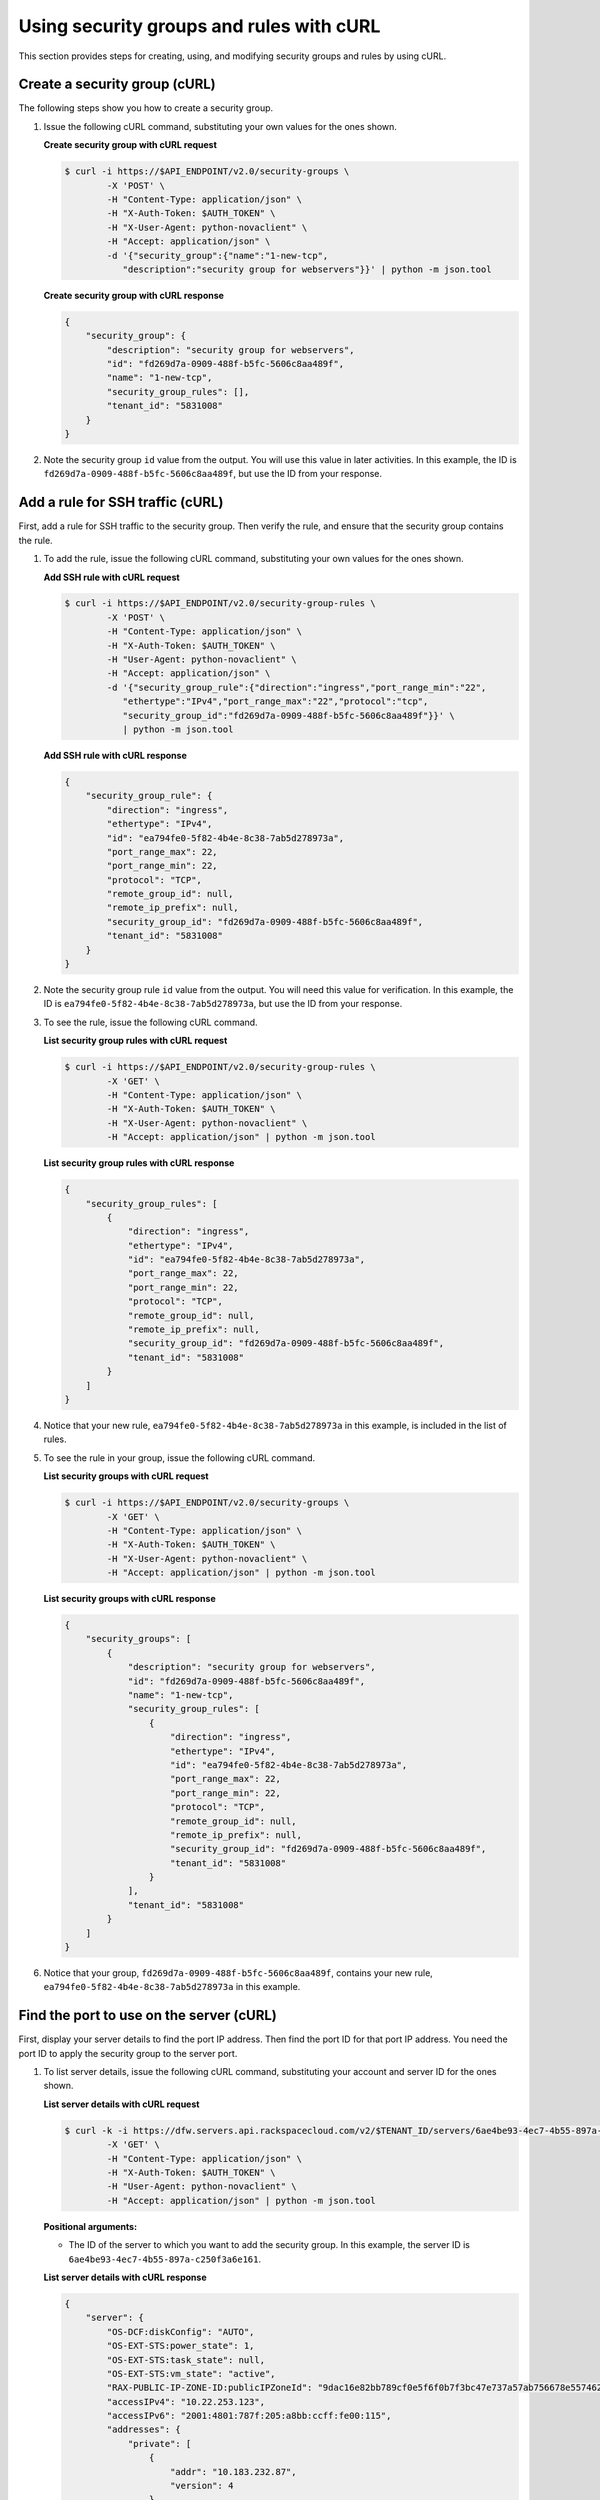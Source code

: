 .. _use-security-groups-with-curl:

Using security groups and rules with cURL
-----------------------------------------

This section provides steps for creating, using, and modifying security groups and rules by using cURL.

.. _sg-create-group-curl:

Create a security group (cURL)
~~~~~~~~~~~~~~~~~~~~~~~~~~~~~~

The following steps show you how to create a security group.

#. Issue the following cURL command, substituting your own values for the ones shown.

   **Create security group with cURL request**

   .. code::  

      $ curl -i https://$API_ENDPOINT/v2.0/security-groups \
              -X 'POST' \
              -H "Content-Type: application/json" \
              -H "X-Auth-Token: $AUTH_TOKEN" \
              -H "X-User-Agent: python-novaclient" \
              -H "Accept: application/json" \
              -d '{"security_group":{"name":"1-new-tcp",
                 "description":"security group for webservers"}}' | python -m json.tool

   **Create security group with cURL response**

   .. code::  

       {
           "security_group": {
               "description": "security group for webservers", 
               "id": "fd269d7a-0909-488f-b5fc-5606c8aa489f", 
               "name": "1-new-tcp", 
               "security_group_rules": [], 
               "tenant_id": "5831008"
           }
       }
                                   

#. Note the security group ``id`` value from the output. You will use this value in later 
   activities. In this example, the ID is ``fd269d7a-0909-488f-b5fc-5606c8aa489f``, but 
   use the ID from your response.
   
.. _sg-add-ssh-rule-curl:

Add a rule for SSH traffic (cURL)
~~~~~~~~~~~~~~~~~~~~~~~~~~~~~~~~~

First, add a rule for SSH traffic to the security group. Then verify the rule, and ensure 
that the security group contains the rule.

#. To add the rule, issue the following cURL command, substituting your
   own values for the ones shown.
   
   **Add SSH rule with cURL request**

   .. code::  

      $ curl -i https://$API_ENDPOINT/v2.0/security-group-rules \
              -X 'POST' \
              -H "Content-Type: application/json" \
              -H "X-Auth-Token: $AUTH_TOKEN" \
              -H "User-Agent: python-novaclient" \
              -H "Accept: application/json" \
              -d '{"security_group_rule":{"direction":"ingress","port_range_min":"22",
                 "ethertype":"IPv4","port_range_max":"22","protocol":"tcp",
                 "security_group_id":"fd269d7a-0909-488f-b5fc-5606c8aa489f"}}' \
                 | python -m json.tool

   **Add SSH rule with cURL response**

   .. code::  

       {
           "security_group_rule": {
               "direction": "ingress", 
               "ethertype": "IPv4", 
               "id": "ea794fe0-5f82-4b4e-8c38-7ab5d278973a", 
               "port_range_max": 22, 
               "port_range_min": 22, 
               "protocol": "TCP", 
               "remote_group_id": null, 
               "remote_ip_prefix": null, 
               "security_group_id": "fd269d7a-0909-488f-b5fc-5606c8aa489f", 
               "tenant_id": "5831008"
           }
       }
                                   

#. Note the security group rule ``id`` value from the output. You will need this value for 
   verification. In this example, the ID is ``ea794fe0-5f82-4b4e-8c38-7ab5d278973a``, but 
   use the ID from your response.

#. To see the rule, issue the following cURL command.
   
   **List security group rules with cURL request**

   .. code::  

      $ curl -i https://$API_ENDPOINT/v2.0/security-group-rules \
              -X 'GET' \
              -H "Content-Type: application/json" \
              -H "X-Auth-Token: $AUTH_TOKEN" \
              -H "X-User-Agent: python-novaclient" \
              -H "Accept: application/json" | python -m json.tool

   **List security group rules with cURL response**

   .. code::  

       {
           "security_group_rules": [
               {
                   "direction": "ingress", 
                   "ethertype": "IPv4", 
                   "id": "ea794fe0-5f82-4b4e-8c38-7ab5d278973a", 
                   "port_range_max": 22, 
                   "port_range_min": 22, 
                   "protocol": "TCP", 
                   "remote_group_id": null, 
                   "remote_ip_prefix": null, 
                   "security_group_id": "fd269d7a-0909-488f-b5fc-5606c8aa489f", 
                   "tenant_id": "5831008"
               }
           ]
       }
                                   

#. Notice that your new rule, ``ea794fe0-5f82-4b4e-8c38-7ab5d278973a`` in this example, is 
   included in the list of rules.

#. To see the rule in your group, issue the following cURL command.
   
   **List security groups with cURL request**

   .. code::  

      $ curl -i https://$API_ENDPOINT/v2.0/security-groups \
              -X 'GET' \
              -H "Content-Type: application/json" \
              -H "X-Auth-Token: $AUTH_TOKEN" \
              -H "X-User-Agent: python-novaclient" \
              -H "Accept: application/json" | python -m json.tool

   **List security groups with cURL response**

   .. code::  

       {
           "security_groups": [
               {
                   "description": "security group for webservers", 
                   "id": "fd269d7a-0909-488f-b5fc-5606c8aa489f", 
                   "name": "1-new-tcp", 
                   "security_group_rules": [
                       {
                           "direction": "ingress", 
                           "ethertype": "IPv4", 
                           "id": "ea794fe0-5f82-4b4e-8c38-7ab5d278973a", 
                           "port_range_max": 22, 
                           "port_range_min": 22, 
                           "protocol": "TCP", 
                           "remote_group_id": null, 
                           "remote_ip_prefix": null, 
                           "security_group_id": "fd269d7a-0909-488f-b5fc-5606c8aa489f", 
                           "tenant_id": "5831008"
                       }
                   ], 
                   "tenant_id": "5831008"
               }
           ]
       }
                                   

#. Notice that your group, ``fd269d7a-0909-488f-b5fc-5606c8aa489f``, contains your new 
   rule, ``ea794fe0-5f82-4b4e-8c38-7ab5d278973a`` in this example.

.. _sg-find-port-curl:

Find the port to use on the server (cURL)
~~~~~~~~~~~~~~~~~~~~~~~~~~~~~~~~~~~~~~~~~

First, display your server details to find the port IP address. Then find the port ID for 
that port IP address. You need the port ID to apply the security group to the server port.


#. To list server details, issue the following cURL command,
   substituting your account and server ID for the ones shown.
   
   **List server details with cURL request**

   .. code::  

      $ curl -k -i https://dfw.servers.api.rackspacecloud.com/v2/$TENANT_ID/servers/6ae4be93-4ec7-4b55-897a-c250f3a6e161 \
              -X 'GET' \
              -H "Content-Type: application/json" \
              -H "X-Auth-Token: $AUTH_TOKEN" \
              -H "User-Agent: python-novaclient" \
              -H "Accept: application/json" | python -m json.tool

   **Positional arguments:**

   -  The ID of the server to which you want to add the security group. In this example, 
      the server ID is ``6ae4be93-4ec7-4b55-897a-c250f3a6e161``.

   **List server details with cURL response**

   .. code::  

       {
           "server": {
               "OS-DCF:diskConfig": "AUTO", 
               "OS-EXT-STS:power_state": 1, 
               "OS-EXT-STS:task_state": null, 
               "OS-EXT-STS:vm_state": "active", 
               "RAX-PUBLIC-IP-ZONE-ID:publicIPZoneId": "9dac16e82bb789cf0e5f6f0b7f3bc47e737a57ab756678e557462b12", 
               "accessIPv4": "10.22.253.123", 
               "accessIPv6": "2001:4801:787f:205:a8bb:ccff:fe00:115", 
               "addresses": {
                   "private": [
                       {
                           "addr": "10.183.232.87", 
                           "version": 4
                       }
                   ], 
                   "public": [
                       {
                           "addr": "2001:4801:787f:205:a8bb:ccff:fe00:115", 
                           "version": 6
                       }, 
                       {
                           "addr": "10.22.253.123", 
                           "version": 4
                       }
                   ]
               }, 
               "config_drive": "", 
               "created": "2015-02-10T22:50:31Z", 
               "flavor": {
                   "id": "2", 
                   "links": [
                       {
                           "href": "https://qe-ord.servers.api.rackspacecloud.com/5831008/flavors/2", 
                           "rel": "bookmark"
                       }
                   ]
               }, 
               "hostId": "33a7eeba3027491b0ea13bbd66f88421b64fcfb56031ae78f5415443", 
               "id": "6ae4be93-4ec7-4b55-897a-c250f3a6e161", 
               "image": {
                   "id": "25ced0f6-c86a-4a80-b4ec-80feff2dd8e1", 
                   "links": [
                       {
                           "href": "https://qe-ord.servers.api.rackspacecloud.com/5831008/images/25ced0f6-c86a-4a80-b4ec-80feff2dd8e1", 
                           "rel": "bookmark"
                       }
                   ]
               }, 
               "key_name": null, 
               "links": [
                   {
                       "href": "https://qe-ord.servers.api.rackspacecloud.com/v2/5831008/servers/6ae4be93-4ec7-4b55-897a-c250f3a6e161", 
                       "rel": "self"
                   }, 
                   {
                       "href": "https://qe-ord.servers.api.rackspacecloud.com/5831008/servers/6ae4be93-4ec7-4b55-897a-c250f3a6e161", 
                       "rel": "bookmark"
                   }
               ], 
               "metadata": {}, 
               "name": "ata", 
               "progress": 100, 
               "status": "ACTIVE", 
               "tenant_id": "5831008", 
               "updated": "2015-02-10T22:52:56Z", 
               "user_id": "207638"
           }
       }

#. Because you will apply the security group to the PublicNet port, note the public IP 
   address (``addr``) value from the output. In this example, the IP address is 
   ``10.22.253.123``, but use the IP address from your response.

#. To find the port ID that corresponds to the port IP address, issue the following cURL 
   command.
   
   **List ports with cURL request**

   .. code::  

      $ curl -i https://$API_ENDPOINT/v2.0/ports \
              -X 'GET' \
              -H "Content-Type: application/json" \
              -H "X-Auth-Token: $AUTH_TOKEN" \
              -H "X-User-Agent: python-novaclient" \
              -H "Accept: application/json" | python -m json.tool

   **List ports with cURL response**

   .. code::  

           "ports": [
               {
                   "admin_state_up": true, 
                   "device_id": "6ae4be93-4ec7-4b55-897a-c250f3a6e161", 
                   "device_owner": "compute:None", 
                   "fixed_ips": [
                       {
                           "ip_address": "10.183.232.87", 
                           "subnet_id": "8fa2ed6d-1eb2-49e7-be66-9cb532f0d2f6"
                       }
                   ], 
                   "id": "97bf7255-788d-4f02-b37e-993ce129f1b4", 
                   "mac_address": "AA:BB:CC:00:01:16", 
                   "name": "", 
                   "network_id": "11111111-1111-1111-1111-111111111111", 
                   "security_groups": [], 
                   "status": "ACTIVE", 
                   "tenant_id": "5831008"
               }, 
               {
                   "admin_state_up": true, 
                   "device_id": "6ae4be93-4ec7-4b55-897a-c250f3a6e161", 
                   "device_owner": "compute:None", 
                   "fixed_ips": [
                       {
                           "ip_address": "10.22.253.123", 
                           "subnet_id": "7a39a7dd-ae0c-4083-b2dc-bd53aad0c3e8"
                       }, 
                       {
                           "ip_address": "2001:4801:787f:205:a8bb:ccff:fe00:115", 
                           "subnet_id": "3d8e2de1-18ad-4a41-8adf-56e057d6b411"
                       }
                   ], 
                   "id": "9dd49b03-956d-4cd5-ae23-6dbf89b76aeb", 
                   "mac_address": "AA:BB:CC:00:01:15", 
                   "name": "", 
                   "network_id": "00000000-0000-0000-0000-000000000000", 
                   "security_groups": [], 
                   "status": "ACTIVE", 
                   "tenant_id": "5831008"
               }
           ]
       }
                                   

#. Note the ``id`` of the port that contains the target port IP address
   that you identified. In this example, the port ID is
   ``9dd49b03-956d-4cd5-ae23-6dbf89b76aeb``, but use the value from your
   response for the next step.
   
.. _sg-apply-ssh-to-port-curl:

Apply security group with SSH rule to a port on the server (cURL)
~~~~~~~~~~~~~~~~~~~~~~~~~~~~~~~~~~~~~~~~~~~~~~~~~~~~~~~~~~~~~~~~~

First, apply the security group to the server port. Then test the security group rule.

#. To apply the group (in this example ``fd269d7a-0909-488f-b5fc-5606c8aa489f``) to the 
   port, issue the following cURL command, substituting your port ID for the one shown.
   
   **Apply security group to port with cURL request**

   .. code::  

      $ curl -i https://$API_ENDPOINT/v2.0/ports/9dd49b03-956d-4cd5-ae23-6dbf89b76aeb \
              -X 'PUT' \
              -H "Content-Type: application/json" \
              -H "X-Auth-Token: $AUTH_TOKEN" \
              -H "User-Agent: python-novaclient" \
              -H "Accept: application/json" \
              -d '{"port": {"security_groups": ["fd269d7a-0909-488f-b5fc-5606c8aa489f"]}}' \
              | python -m json.tool

   **Positional argument:**

   -  The port ID to which the security group is attached. In this example, the port ID is 
      ``9dd49b03-956d-4cd5-ae23-6dbf89b76aeb``.

   **Apply security group to port with cURL response**

   .. code::  

        {
           "port": {
               "status": "ACTIVE", 
               "name": "", 
               "admin_state_up": true, 
               "network_id": "00000000-0000-0000-0000-000000000000", 
               "tenant_id": "5831008", 
               "device_owner": "compute:None", 
               "mac_address": "AA:BB:CC:00:01:15", 
               "fixed_ips": [
                   {
                       "subnet_id": "7a39a7dd-ae0c-4083-b2dc-bd53aad0c3e8", 
                       "ip_address": "10.22.253.123"
                   }, 
                   {
                       "subnet_id": "3d8e2de1-18ad-4a41-8adf-56e057d6b411", 
                       "ip_address": "2001:4801:787f:205:a8bb:ccff:fe00:115"
                   }
               ], 
               "id": "9dd49b03-956d-4cd5-ae23-6dbf89b76aeb", 
               "security_groups": [
                   "fd269d7a-0909-488f-b5fc-5606c8aa489f"
               ], 
               "device_id": "6ae4be93-4ec7-4b55-897a-c250f3a6e161"
           }
       }

#. Notice that your security group, in this example ``fd269d7a-0909-488f-b5fc-5606c8aa489f``, 
   is listed in the port details, meaning it was successfully applied.

#. Test the port by pinging the IP address. This test will fail, as the following example 
   shows, because the rule that was applied does not permit ICMP traffic. You will add a 
   rule for ICMP traffic in the next steps!

   .. code::  

       $ PING 10.22.253.123 (10.22.253.123): 56 data bytes
       Request timeout for icmp_seq 0
       Request timeout for icmp_seq 1
       Request timeout for icmp_seq 2                    
                       
.. _sg-add-icmp-rule-curl:

Add a rule for ICMP traffic (cURL)
~~~~~~~~~~~~~~~~~~~~~~~~~~~~~~~~~~

First, add a rule for ICMP traffic to the security group. Then verify the rule, and ensure 
that the security group contains the rule.

#. To add the rule, issue the following cURL command, substituting your own values for the 
   ones shown.
   
   **Add ICMP rule with cURL request**

   .. code::  

      $ curl -i https://$API_ENDPOINT/v2.0/security-group-rules \
              -X 'POST' \
              -H "Content-Type: application/json" \
              -H "X-Auth-Token: $AUTH_TOKEN" \
              -H "User-Agent: python-novaclient" \
              -H "Accept: application/json" \
              -d '{"security_group_rule":{"direction":"ingress", "port_range_min":null, 
                 "ethertype":"IPv4", "port_range_max":null, "protocol":"icmp", 
                 "remote_ip_prefix":null, 
                 "security_group_id":"fd269d7a-0909-488f-b5fc-5606c8aa489f"}}' \
                 | python -m json.tool

   **Add ICMP rule with cURL response**

   .. code::  

       {
           "security_group_rule": {
               "direction": "ingress", 
               "ethertype": "IPv4", 
               "id": "483b107a-dbf8-41a9-8494-f47558b58524", 
               "port_range_max": null, 
               "port_range_min": null, 
               "protocol": "ICMP", 
               "remote_group_id": null, 
               "remote_ip_prefix": null, 
               "security_group_id": "fd269d7a-0909-488f-b5fc-5606c8aa489f", 
               "tenant_id": "5831008"
           }
       }
                                   

#. Note the security group rule ``id`` value from the output. You will need this value for 
   verification. In this example, the ID is ``483b107a-dbf8-41a9-8494-f47558b58524``, but 
   use the ID from your response.

#. To see the rule, issue the following cURL command.
   
   **List security group rules with cURL request**

   .. code::  

      $ curl -i https://$API_ENDPOINT/v2.0/security-group-rules \
              -X 'GET' \
              -H "Content-Type: application/json" \
              -H "X-Auth-Token: $AUTH_TOKEN" \
              -H "X-User-Agent: python-novaclient" \
              -H "Accept: application/json" | python -m json.tool

   **List security group rules with cURL response**

   .. code::  

       {
           "security_group_rules": [
            {
                   "direction": "ingress", 
                   "ethertype": "IPv4", 
                   "id": "483b107a-dbf8-41a9-8494-f47558b58524", 
                   "port_range_max": null, 
                   "port_range_min": null, 
                   "protocol": "ICMP", 
                   "remote_group_id": null, 
                   "remote_ip_prefix": null, 
                   "security_group_id": "fd269d7a-0909-488f-b5fc-5606c8aa489f", 
                   "tenant_id": "5831008"
               }, 
               {
                   "direction": "ingress", 
                   "ethertype": "IPv4", 
                   "id": "ea794fe0-5f82-4b4e-8c38-7ab5d278973a", 
                   "port_range_max": 22, 
                   "port_range_min": 22, 
                   "protocol": "TCP", 
                   "remote_group_id": null, 
                   "remote_ip_prefix": null, 
                   "security_group_id": "fd269d7a-0909-488f-b5fc-5606c8aa489f", 
                   "tenant_id": "5831008"
               }
           ]
       }

#. Notice that your new rule, ``483b107a-dbf8-41a9-8494-f47558b58524`` in this example, is 
   included in the list of rules.

#. To see the rule in your group, issue the following cURL command.
   
   **List security groups with cURL request**

   .. code::  

      $ curl -i https://$API_ENDPOINT/v2.0/security-groups \
              -X 'GET' \
              -H "Content-Type: application/json" \
              -H "X-Auth-Token: $AUTH_TOKEN" \
              -H "X-User-Agent: python-novaclient" \
              -H "Accept: application/json" | python -m json.tool

   **List security groups with cURL response**

   .. code::  

       {
           "security_groups": [
               {
                   "description": "security group for webservers", 
                   "id": "fd269d7a-0909-488f-b5fc-5606c8aa489f", 
                   "name": "1-new-tcp", 
                   "security_group_rules": [
                       {
                           "direction": "ingress", 
                           "ethertype": "IPv4", 
                           "id": "483b107a-dbf8-41a9-8494-f47558b58524", 
                           "port_range_max": null, 
                           "port_range_min": null, 
                           "protocol": "ICMP", 
                           "remote_group_id": null, 
                           "remote_ip_prefix": null, 
                           "security_group_id": "fd269d7a-0909-488f-b5fc-5606c8aa489f", 
                           "tenant_id": "5831008"
                       }, 
                       {
                           "direction": "ingress", 
                           "ethertype": "IPv4", 
                           "id": "ea794fe0-5f82-4b4e-8c38-7ab5d278973a", 
                           "port_range_max": 22, 
                           "port_range_min": 22, 
                           "protocol": "TCP", 
                           "remote_group_id": null, 
                           "remote_ip_prefix": null, 
                           "security_group_id": "fd269d7a-0909-488f-b5fc-5606c8aa489f", 
                           "tenant_id": "5831008"
                       }
                   ], 
                   "tenant_id": "5831008"
               }
           ]
       }

#. Notice that your group, ``fd269d7a-0909-488f-b5fc-5606c8aa489f``, 
   contains both your rules, ``483b107a-dbf8-41a9-8494-f47558b58524`` and 
   ``ea794fe0-5f82-4b4e-8c38-7ab5d278973a`` in this example.

.. _sg-apply-icmp-to-port-curl:

Apply security group with ICMP rule to the port on the server (cURL)
~~~~~~~~~~~~~~~~~~~~~~~~~~~~~~~~~~~~~~~~~~~~~~~~~~~~~~~~~~~~~~~~~~~~

First, apply the security group to the server port. Then test the security group rule.

#. To apply the group, in this example ``fd269d7a-0909-488f-b5fc-5606c8aa489f``, to the 
   port, issue the following cURL command, substituting your port ID for the one shown.
   
   **Apply security group to port with cURL request**

   .. code::  

      $ curl -i https://$API_ENDPOINT/v2.0/ports/9dd49b03-956d-4cd5-ae23-6dbf89b76aeb \
              -X 'PUT' \
              -H "Content-Type: application/json" \
              -H "X-Auth-Token: $AUTH_TOKEN" \
              -H "User-Agent: python-novaclient" \
              -H "Accept: application/json" \
              -d '{"port": {"security_groups": ["fd269d7a-0909-488f-b5fc-5606c8aa489f"]}}' \
              | python -m json.tool

   **Positional argument:**

   -  The port ID to which the security group is attached. In this example, the port ID is
      ``9dd49b03-956d-4cd5-ae23-6dbf89b76aeb``.


   **Apply security group to port with cURL response**

   .. code::  

        {
           "port": {
               "status": "ACTIVE", 
               "name": "", 
               "admin_state_up": true, 
               "network_id": "00000000-0000-0000-0000-000000000000", 
               "tenant_id": "5831008", 
               "device_owner": "compute:None", 
               "mac_address": "AA:BB:CC:00:01:15", 
               "fixed_ips": [
                   {
                       "subnet_id": "7a39a7dd-ae0c-4083-b2dc-bd53aad0c3e8", 
                       "ip_address": "10.22.253.123"
                   }, 
                   {
                       "subnet_id": "3d8e2de1-18ad-4a41-8adf-56e057d6b411", 
                       "ip_address": "2001:4801:787f:205:a8bb:ccff:fe00:115"
                   }
               ], 
               "id": "9dd49b03-956d-4cd5-ae23-6dbf89b76aeb", 
               "security_groups": [
                   "fd269d7a-0909-488f-b5fc-5606c8aa489f"
               ], 
               "device_id": "6ae4be93-4ec7-4b55-897a-c250f3a6e161"
           }
       }

#. Notice that your security group, in this example ``fd269d7a-0909-488f-b5fc-5606c8aa489f``, 
   is listed in the port details, meaning it was successfully applied.

#. Test the port by pinging the IP address. This test will succeed, as the following example 
   shows, because the rule applied explicitly permits ICMP traffic.

   .. code::

       $ PING 10.22.253.123 (10.22.253.123): 56 data bytes
       64 bytes from 10.22.253.123: icmp_seq=0 ttl=55 time=85.080 ms
       64 bytes from 10.22.253.123: icmp_seq=1 ttl=55 time=84.263 ms
       64 bytes from 10.22.253.123: icmp_seq=2 ttl=55 time=148.971 ms                   
                       
